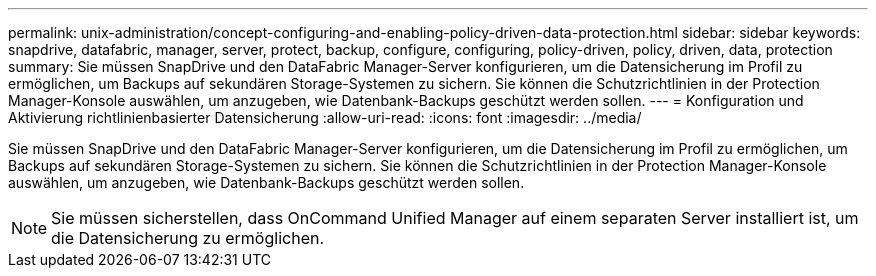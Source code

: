 ---
permalink: unix-administration/concept-configuring-and-enabling-policy-driven-data-protection.html 
sidebar: sidebar 
keywords: snapdrive, datafabric, manager, server, protect, backup, configure, configuring, policy-driven, policy, driven, data, protection 
summary: Sie müssen SnapDrive und den DataFabric Manager-Server konfigurieren, um die Datensicherung im Profil zu ermöglichen, um Backups auf sekundären Storage-Systemen zu sichern. Sie können die Schutzrichtlinien in der Protection Manager-Konsole auswählen, um anzugeben, wie Datenbank-Backups geschützt werden sollen. 
---
= Konfiguration und Aktivierung richtlinienbasierter Datensicherung
:allow-uri-read: 
:icons: font
:imagesdir: ../media/


[role="lead"]
Sie müssen SnapDrive und den DataFabric Manager-Server konfigurieren, um die Datensicherung im Profil zu ermöglichen, um Backups auf sekundären Storage-Systemen zu sichern. Sie können die Schutzrichtlinien in der Protection Manager-Konsole auswählen, um anzugeben, wie Datenbank-Backups geschützt werden sollen.


NOTE: Sie müssen sicherstellen, dass OnCommand Unified Manager auf einem separaten Server installiert ist, um die Datensicherung zu ermöglichen.
